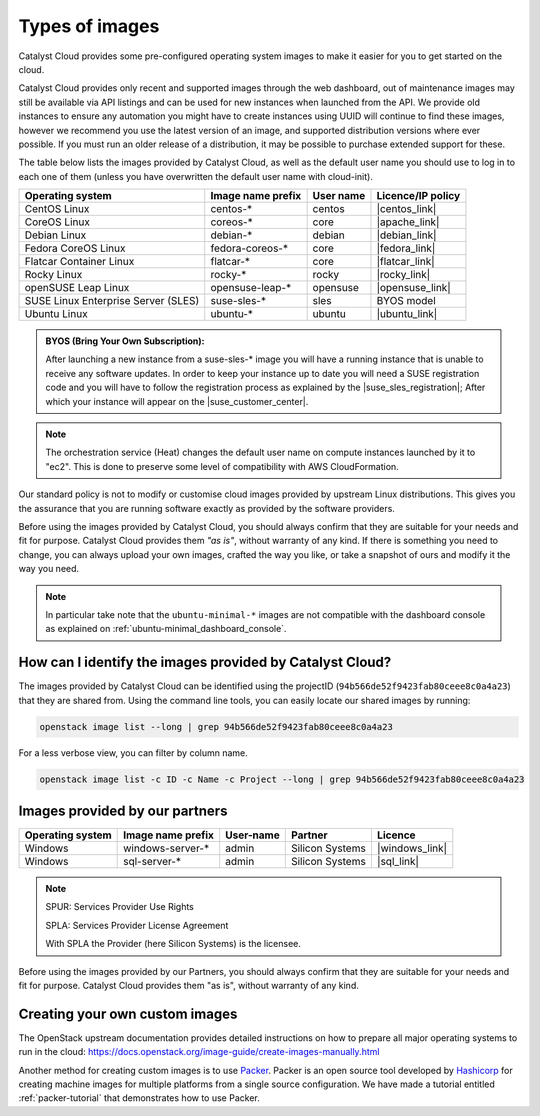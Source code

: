 .. _images:

###############
Types of images
###############

Catalyst Cloud provides some pre-configured operating system images to make it
easier for you to get started on the cloud.

Catalyst Cloud provides only recent and supported images through the web
dashboard, out of maintenance images may still be available via API listings
and can be used for new instances when launched from the API. We provide old
instances to ensure any automation you might have to create instances using UUID
will continue to find these images, however we recommend you use the latest
version of an image, and supported distribution versions where ever possible. If
you must run an older release of a distribution, it may be possible to purchase
extended support for these.

The table below lists the images provided by Catalyst Cloud,
as well as the default user name you should use to log in to each one of them
(unless you have overwritten the default user name with cloud-init).

+-------------------------------------+-------------------+-----------+-------------------+
| Operating system                    | Image name prefix | User name | Licence/IP policy |
+=====================================+===================+===========+===================+
| CentOS Linux                        | centos-*          | centos    | |centos_link|     |
+-------------------------------------+-------------------+-----------+-------------------+
| CoreOS Linux                        | coreos-*          | core      | |apache_link|     |
+-------------------------------------+-------------------+-----------+-------------------+
| Debian Linux                        | debian-*          | debian    | |debian_link|     |
+-------------------------------------+-------------------+-----------+-------------------+
| Fedora CoreOS Linux                 | fedora-coreos-*   | core      | |fedora_link|     |
+-------------------------------------+-------------------+-----------+-------------------+
| Flatcar Container Linux             | flatcar-*         | core      | |flatcar_link|    |
+-------------------------------------+-------------------+-----------+-------------------+
| Rocky Linux                         | rocky-*           | rocky     | |rocky_link|      |
+-------------------------------------+-------------------+-----------+-------------------+
| openSUSE Leap Linux                 | opensuse-leap-*   | opensuse  | |opensuse_link|   |
+-------------------------------------+-------------------+-----------+-------------------+
| SUSE Linux Enterprise Server (SLES) | suse-sles-*       | sles      | BYOS model        |
+-------------------------------------+-------------------+-----------+-------------------+
| Ubuntu Linux                        | ubuntu-*          | ubuntu    | |ubuntu_link|     |
+-------------------------------------+-------------------+-----------+-------------------+


.. admonition:: BYOS (Bring Your Own Subscription):

    After launching a new instance from a
    suse-sles-* image you will have a running instance that is unable to receive
    any software updates. In order to keep your instance up to date you will need a
    SUSE registration code and you will have to follow the registration process
    as explained by the |suse_sles_registration|; After which your instance will
    appear on the |suse_customer_center|.

.. |apache_link| raw:: html

    <a href="https://www.apache.org/licenses/LICENSE-2.0" target="_blank">www.apache.org</a>

.. |centos_link| raw:: html

    <a href="https://www.centos.org/legal/licensing-policy/#distributions" target="_blank">www.centos.org</a>

.. |debian_link| raw:: html

    <a href="https://www.debian.org/social_contract#guidelines" target="_blank">www.debian.org</a>

.. |fedora_link| raw:: html

    <a href="https://fedoraproject.org/wiki/Legal:Licenses/LicenseAgreement" target="_blank">fedoraproject.org</a>

.. |rocky_link| raw:: html

    <a href="https://rockylinux.org/licensing/" target="_blank">rockylinux.org</a>

.. |opensuse_link| raw:: html

    <a href="https://en.opensuse.org/openSUSE:License" target="_blank">opensuse.org</a>

.. |suse_sles_registration| raw:: html

    <a href="https://documentation.suse.com/sle-public-cloud/all/single-html/public-cloud/#sec-admin-suseconnect" target="_blank">SUSE Public Cloud Guide</a>

.. |suse_customer_center| raw:: html

    <a href="https://scc.suse.com/" target="_blank">SUSE Customer Center</a>

.. |ubuntu_link| raw:: html

    <a href="https://ubuntu.com/legal/intellectual-property-policy" target="_blank">ubuntu.com</a>

.. |flatcar_link| raw:: html

    <a href="https://www.flatcar.org/license" target="_blank">www.flatcar.org</a>

.. note::

  The orchestration service (Heat) changes the default user name on compute
  instances launched by it to "ec2". This is done to preserve some level of
  compatibility with AWS CloudFormation.

Our standard policy is not to modify or customise cloud images provided by
upstream Linux distributions. This gives you the assurance that you are running
software exactly as provided by the software providers.

Before using the images provided by Catalyst Cloud, you should always confirm that
they are suitable for your needs and fit for purpose. Catalyst Cloud provides them
*"as is"*, without warranty of any kind. If there is something you need to
change, you can always upload your own images, crafted the way you like, or
take a snapshot of ours and modify it the way you need.

.. note::

  In particular take note that the ``ubuntu-minimal-*`` images are not
  compatible with the dashboard console as explained on :ref:`ubuntu-minimal_dashboard_console`.

*********************************************************
How can I identify the images provided by Catalyst Cloud?
*********************************************************

The images provided by Catalyst Cloud can be identified using the projectID
(``94b566de52f9423fab80ceee8c0a4a23``) that they are shared from. Using the
command line tools, you can easily locate our shared images by running:

.. code-block:: bash

  openstack image list --long | grep 94b566de52f9423fab80ceee8c0a4a23

For a less verbose view, you can filter by column name.

.. code-block:: bash

  openstack image list -c ID -c Name -c Project --long | grep 94b566de52f9423fab80ceee8c0a4a23

*******************************
Images provided by our partners
*******************************

+------------------+-------------------+-----------+-----------------+-------------------+
| Operating system | Image name prefix | User-name | Partner         | Licence           |
+==================+===================+===========+=================+===================+
| Windows          | windows-server-*  | admin     | Silicon Systems | |windows_link|    |
+------------------+-------------------+-----------+-----------------+-------------------+
| Windows          | sql-server-*      | admin     | Silicon Systems | |sql_link|        |
+------------------+-------------------+-----------+-----------------+-------------------+

.. |windows_link| raw:: html

    <a href="https://www.microsoft.com/licensing/spur/productoffering/WindowsServer/all" target="_blank">SPUR for SPLA licensing</a>

.. |sql_link| raw:: html

    <a href="https://www.microsoft.com/licensing/spur/productoffering/sqlserver/all" target="_blank">SPUR for SPLA licensing</a>

.. note::

  SPUR: Services Provider Use Rights

  SPLA: Services Provider License Agreement

  With SPLA the Provider (here Silicon Systems) is the licensee.

Before using the images provided by our Partners, you should always confirm
that they are suitable for your needs and fit for purpose. Catalyst Cloud provides
them "as is", without warranty of any kind.

*******************************
Creating your own custom images
*******************************

The OpenStack upstream documentation provides detailed instructions on how to
prepare all major operating systems to run in the cloud:
https://docs.openstack.org/image-guide/create-images-manually.html

Another method for creating custom images is to use `Packer`_. Packer is an
open source tool developed by `Hashicorp`_ for creating machine images for
multiple platforms from a single source configuration. We have made a tutorial
entitled :ref:`packer-tutorial` that demonstrates how to use Packer.

.. _Packer: https://www.packer.io/
.. _Hashicorp: https://www.hashicorp.com/
